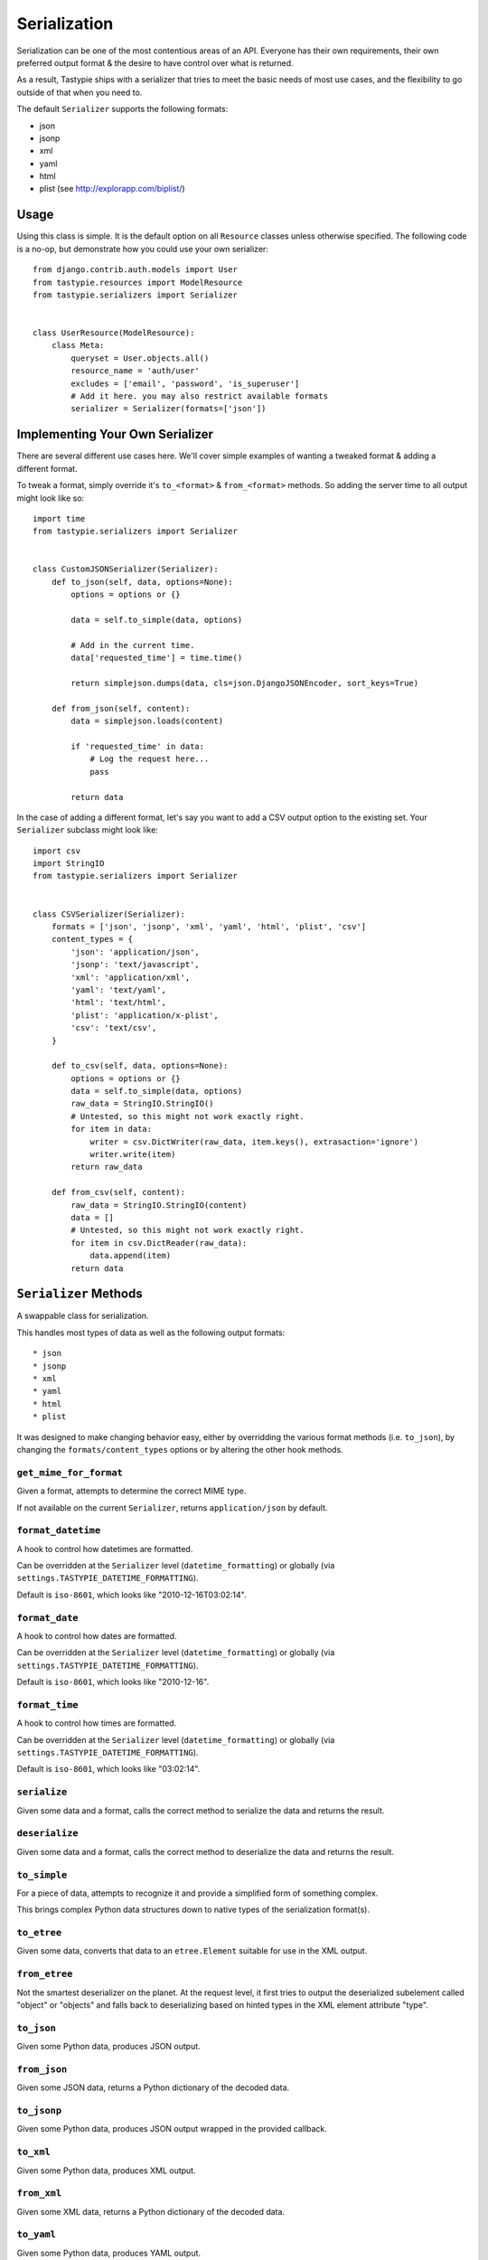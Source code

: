 .. _ref-serialization:

=============
Serialization
=============

Serialization can be one of the most contentious areas of an API. Everyone
has their own requirements, their own preferred output format & the desire to
have control over what is returned.

As a result, Tastypie ships with a serializer that tries to meet the basic
needs of most use cases, and the flexibility to go outside of that when you
need to.

The default ``Serializer`` supports the following formats:

* json
* jsonp
* xml
* yaml
* html
* plist (see http://explorapp.com/biplist/)

Usage
=====

Using this class is simple. It is the default option on all ``Resource``
classes unless otherwise specified. The following code is a no-op, but
demonstrate how you could use your own serializer::

    from django.contrib.auth.models import User
    from tastypie.resources import ModelResource
    from tastypie.serializers import Serializer
    
    
    class UserResource(ModelResource):
        class Meta:
            queryset = User.objects.all()
            resource_name = 'auth/user'
            excludes = ['email', 'password', 'is_superuser']
            # Add it here. you may also restrict available formats
            serializer = Serializer(formats=['json'])


Implementing Your Own Serializer
================================

There are several different use cases here. We'll cover simple examples of
wanting a tweaked format & adding a different format.

To tweak a format, simply override it's ``to_<format>`` & ``from_<format>``
methods. So adding the server time to all output might look like so::

    import time
    from tastypie.serializers import Serializer
    
    
    class CustomJSONSerializer(Serializer):
        def to_json(self, data, options=None):
            options = options or {}
            
            data = self.to_simple(data, options)

            # Add in the current time.
            data['requested_time'] = time.time()

            return simplejson.dumps(data, cls=json.DjangoJSONEncoder, sort_keys=True)
        
        def from_json(self, content):
            data = simplejson.loads(content)
            
            if 'requested_time' in data:
                # Log the request here...
                pass
            
            return data

In the case of adding a different format, let's say you want to add a CSV
output option to the existing set. Your ``Serializer`` subclass might look
like::

    import csv
    import StringIO
    from tastypie.serializers import Serializer
    
    
    class CSVSerializer(Serializer):
        formats = ['json', 'jsonp', 'xml', 'yaml', 'html', 'plist', 'csv']
        content_types = {
            'json': 'application/json',
            'jsonp': 'text/javascript',
            'xml': 'application/xml',
            'yaml': 'text/yaml',
            'html': 'text/html',
            'plist': 'application/x-plist',
            'csv': 'text/csv',
        }
        
        def to_csv(self, data, options=None):
            options = options or {}
            data = self.to_simple(data, options)
            raw_data = StringIO.StringIO()
            # Untested, so this might not work exactly right.
            for item in data:
                writer = csv.DictWriter(raw_data, item.keys(), extrasaction='ignore')
                writer.write(item)
            return raw_data
        
        def from_csv(self, content):
            raw_data = StringIO.StringIO(content)
            data = []
            # Untested, so this might not work exactly right.
            for item in csv.DictReader(raw_data):
                data.append(item)
            return data


``Serializer`` Methods
======================

A swappable class for serialization.

This handles most types of data as well as the following output formats::

    * json
    * jsonp
    * xml
    * yaml
    * html
    * plist

It was designed to make changing behavior easy, either by overridding the
various format methods (i.e. ``to_json``), by changing the
``formats/content_types`` options or by altering the other hook methods.

``get_mime_for_format``
~~~~~~~~~~~~~~~~~~~~~~~

.. method:: Serializer.get_mime_for_format(self, format):

Given a format, attempts to determine the correct MIME type.

If not available on the current ``Serializer``, returns
``application/json`` by default.

``format_datetime``
~~~~~~~~~~~~~~~~~~~

.. method:: Serializer.format_datetime(data):

A hook to control how datetimes are formatted.

Can be overridden at the ``Serializer`` level (``datetime_formatting``)
or globally (via ``settings.TASTYPIE_DATETIME_FORMATTING``).

Default is ``iso-8601``, which looks like "2010-12-16T03:02:14".

``format_date``
~~~~~~~~~~~~~~~

.. method:: Serializer.format_date(data):

A hook to control how dates are formatted.

Can be overridden at the ``Serializer`` level (``datetime_formatting``)
or globally (via ``settings.TASTYPIE_DATETIME_FORMATTING``).

Default is ``iso-8601``, which looks like "2010-12-16".

``format_time``
~~~~~~~~~~~~~~~

.. method:: Serializer.format_time(data):

A hook to control how times are formatted.

Can be overridden at the ``Serializer`` level (``datetime_formatting``)
or globally (via ``settings.TASTYPIE_DATETIME_FORMATTING``).

Default is ``iso-8601``, which looks like "03:02:14".

``serialize``
~~~~~~~~~~~~~

.. method:: Serializer.serialize(self, bundle, format='application/json', options={}):

Given some data and a format, calls the correct method to serialize
the data and returns the result.

``deserialize``
~~~~~~~~~~~~~~~

.. method:: Serializer.deserialize(self, content, format='application/json'):

Given some data and a format, calls the correct method to deserialize
the data and returns the result.

``to_simple``
~~~~~~~~~~~~~

.. method:: Serializer.to_simple(self, data, options):

For a piece of data, attempts to recognize it and provide a simplified
form of something complex.

This brings complex Python data structures down to native types of the
serialization format(s).

``to_etree``
~~~~~~~~~~~~

.. method:: Serializer.to_etree(self, data, options=None, name=None, depth=0):

Given some data, converts that data to an ``etree.Element`` suitable
for use in the XML output.

``from_etree``
~~~~~~~~~~~~~~

.. method:: Serializer.from_etree(self, data):

Not the smartest deserializer on the planet. At the request level,
it first tries to output the deserialized subelement called "object"
or "objects" and falls back to deserializing based on hinted types in
the XML element attribute "type".

``to_json``
~~~~~~~~~~~

.. method:: Serializer.to_json(self, data, options=None):

Given some Python data, produces JSON output.

``from_json``
~~~~~~~~~~~~~

.. method:: Serializer.from_json(self, content):

Given some JSON data, returns a Python dictionary of the decoded data.

``to_jsonp``
~~~~~~~~~~~~

.. method:: Serializer.to_jsonp(self, data, options=None):

Given some Python data, produces JSON output wrapped in the provided
callback.

``to_xml``
~~~~~~~~~~

.. method:: Serializer.to_xml(self, data, options=None):

Given some Python data, produces XML output.

``from_xml``
~~~~~~~~~~~~

.. method:: Serializer.from_xml(self, content):

Given some XML data, returns a Python dictionary of the decoded data.

``to_yaml``
~~~~~~~~~~~

.. method:: Serializer.to_yaml(self, data, options=None):

Given some Python data, produces YAML output.

``from_yaml``
~~~~~~~~~~~~~

.. method:: Serializer.from_yaml(self, content):

Given some YAML data, returns a Python dictionary of the decoded data.

``to_plist``
~~~~~~~~~~~~

.. method:: Serializer.to_plist(self, data, options=None):

Given some Python data, produces binary plist output.

``from_plist``
~~~~~~~~~~~~~~

.. method:: Serializer.from_plist(self, content):

Given some binary plist data, returns a Python dictionary of the decoded data.

``to_html``
~~~~~~~~~~~

.. method:: Serializer.to_html(self, data, options=None):

Reserved for future usage.

The desire is to provide HTML output of a resource, making an API
available to a browser. This is on the TODO list but not currently
implemented.

``from_html``
~~~~~~~~~~~~~

.. method:: Serializer.from_html(self, content):

Reserved for future usage.

The desire is to handle form-based (maybe Javascript?) input, making an
API available to a browser. This is on the TODO list but not currently
implemented.
